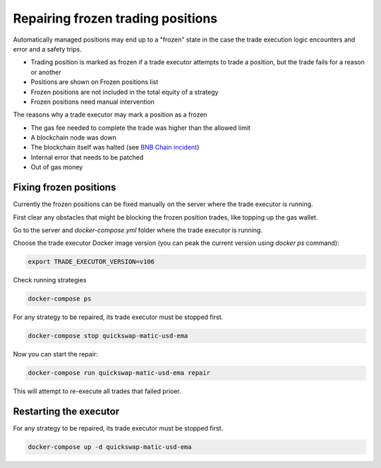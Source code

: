 .. _repairing positions

Repairing frozen trading positions
==================================

Automatically managed positions may end up to a "frozen" state in the case the trade execution logic encounters and error and
a safety trips.

- Trading position is marked as frozen if a trade executor attempts to trade a position,
  but the trade fails for a reason or another

- Positions are shown on Frozen positions list

- Frozen positions are not included in the total equity of a strategy

- Frozen positions need manual intervention

The reasons why a trade executor may mark a position as a frozen

- The gas fee needed to complete the trade was higher than the allowed limit

- A blockchain node was down

- The blockchain itself was halted (see `BNB Chain incident <https://cointelegraph.com/news/bnb-chain-confirms-bsc-halt-due-to-potential-exploit>`__)

- Internal error that needs to be patched

- Out of gas money

Fixing frozen positions
-----------------------

Currently the frozen positions can be fixed manually on the server where the trade executor is running.

First clear any obstacles that might be blocking the frozen position trades, like
topping up the gas wallet.

Go to the server and `docker-compose.yml` folder where the trade executor is running.

Choose the trade executor Docker image version (you can peak the current version using `docker ps` command):

.. code-block:: shell

    export TRADE_EXECUTOR_VERSION=v106

Check running strategies

.. code-block:: shell

    docker-compose ps

For any strategy to be repaired, its trade executor must be stopped first.

.. code-block:: shell

    docker-compose stop quickswap-matic-usd-ema

Now you can start the repair:

.. code-block:: shell

    docker-compose run quickswap-matic-usd-ema repair

This will attempt to re-execute all trades that failed prioer.

Restarting the executor
-----------------------

For any strategy to be repaired, its trade executor must be stopped first.

.. code-block:: shell

    docker-compose up -d quickswap-matic-usd-ema




